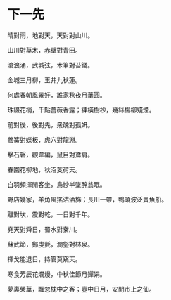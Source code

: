 #+STARTUP: content
#+STARTUP: indent

* 下一先
晴對雨，地對天，天對對山川。

山川對草木，赤壁對青田。

滄浪涌，武城弦，木筆對苔錢。

金城三月柳，玉井九秋蓮。

何處春朝風景好，誰家秋夜月華圓。

珠綴花梢，千點薔薇香露；練橫樹杪，幾絲楊柳殘煙。

#

前對後，後對先，衆醜對孤妍。

鶯簧對蝶板，虎穴對龍淵。

擊石磬，觀韋編，鼠目對鳶肩。

春園花柳地，秋沼芰荷天。

白羽頻揮閒客坐，烏紗半墜醉翁眠。

野店幾家，羊角風搖沽酒旆；長川一帶，鴨頭波泛賣魚船。

#

離對坎，震對乾，一日對千年。

堯天對舜日，蜀水對秦川。

蘇武節，鄭虔氈，澗壑對林泉。

揮戈能退日，持管莫窺天。

寒食芳辰花爛熳，中秋佳節月嬋娟。

夢裏榮華，飄忽枕中之客；壺中日月，安閒市上之仙。
